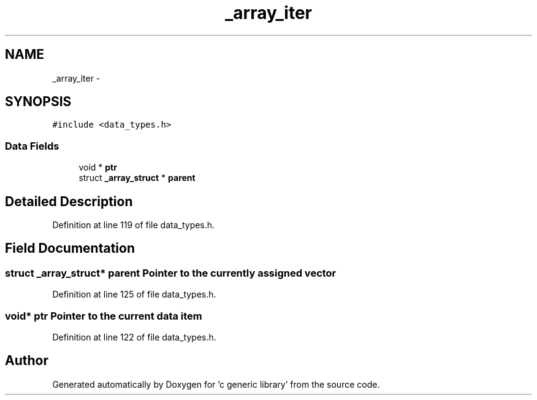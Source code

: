 .TH "_array_iter" 3 "Mon Aug 15 2011" ""c generic library"" \" -*- nroff -*-
.ad l
.nh
.SH NAME
_array_iter \- 
.SH SYNOPSIS
.br
.PP
.PP
\fC#include <data_types.h>\fP
.SS "Data Fields"

.in +1c
.ti -1c
.RI "void * \fBptr\fP"
.br
.ti -1c
.RI "struct \fB_array_struct\fP * \fBparent\fP"
.br
.in -1c
.SH "Detailed Description"
.PP 
Definition at line 119 of file data_types.h.
.SH "Field Documentation"
.PP 
.SS "struct \fB_array_struct\fP* \fBparent\fP"Pointer to the currently assigned vector 
.PP
Definition at line 125 of file data_types.h.
.SS "void* \fBptr\fP"Pointer to the current data item 
.PP
Definition at line 122 of file data_types.h.

.SH "Author"
.PP 
Generated automatically by Doxygen for 'c generic library' from the source code.
